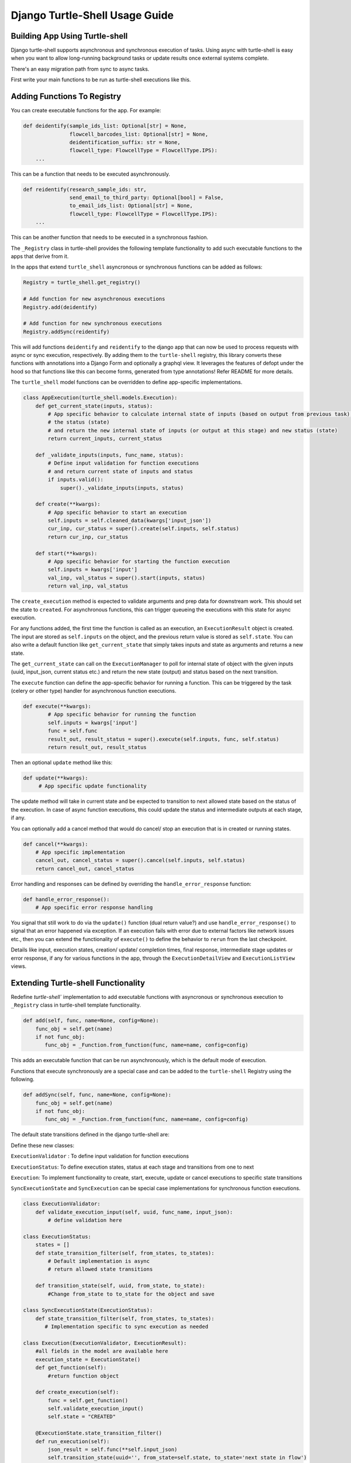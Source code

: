 Django Turtle-Shell Usage Guide
===============================

Building App Using Turtle-shell
-------------------------------

Django turtle-shell supports asynchronous and synchronous execution of tasks. Using async with turtle-shell is easy when you want to allow long-running background tasks or update results once external systems complete.

There's an easy migration path from sync to async tasks.

First write your main functions to be run as turtle-shell executions like this.


Adding Functions To Registry
----------------------------

You can create executable functions for the app. For example:

.. code-block::

   def deidentify(sample_ids_list: Optional[str] = None,
                  flowcell_barcodes_list: Optional[str] = None,
                  deidentification_suffix: str = None,
                  flowcell_type: FlowcellType = FlowcellType.IPS):
       ...

This can be a function that needs to be executed asynchronously.

.. code-block::

   def reidentify(research_sample_ids: str,
                  send_email_to_third_party: Optional[bool] = False,
                  to_email_ids_list: Optional[str] = None,
                  flowcell_type: FlowcellType = FlowcellType.IPS):
       ...

This can be another function that needs to be executed in a synchronous fashion.

The ``_Registry`` class in turtle-shell provides the following template functionality to add such executable functions to the apps that derive from it.

In the apps that extend ``turtle_shell`` asyncronous or synchronous functions can be added as follows:

.. code-block::

    Registry = turtle_shell.get_registry()

    # Add function for new asynchronous executions
    Registry.add(deidentify)

    # Add function for new synchronous executions
    Registry.addSync(reidentify)

This will add functions ``deidentify`` and ``reidentify`` to the django app that can now be used to process requests with async or sync execution, respectively.
By adding them to the ``turtle-shell`` registry, this library converts these functions with annotations into a Django Form and optionally a graphql view. It leverages the features of defopt under the hood so that functions like this can become forms, generated from type annotations! Refer README for more details.

The ``turtle_shell`` model functions can be overridden to define app-specific implementations.

.. code-block::

    class AppExecution(turtle_shell.models.Execution):
        def get_current_state(inputs, status):
            # App specific behavior to calculate internal state of inputs (based on output from previous task),
            # the status (state)
            # and return the new internal state of inputs (or output at this stage) and new status (state)
            return current_inputs, current_status

        def _validate_inputs(inputs, func_name, status):
            # Define input validation for function executions
            # and return current state of inputs and status
            if inputs.valid():
                super()._validate_inputs(inputs, status)

        def create(**kwargs):
            # App specific behavior to start an execution
            self.inputs = self.cleaned_data(kwargs['input_json'])
            cur_inp, cur_status = super().create(self.inputs, self.status)
            return cur_inp, cur_status

        def start(**kwargs):
            # App specific behavior for starting the function execution
            self.inputs = kwargs['input']
            val_inp, val_status = super().start(inputs, status)
            return val_inp, val_status


The ``create_execution`` method is expected to validate arguments and prep data for downstream work. This should set the state to ``created``. For asynchronous functions, this can trigger queueing the executions with this state for async execution.

For any functions added, the first time the function is called as an execution, an ``ExecutionResult`` object is created. The input are stored as ``self.inputs`` on the object, and the previous return value is stored as ``self.state``.
You can also write a default function like ``get_current_state`` that simply takes inputs and state as arguments and returns a new state.

The ``get_current_state`` can call on the ``ExecutionManager`` to poll for internal state of object with the given inputs (uuid, input_json, current status etc.) and return the new state (output) and status based on the next transition.

The ``execute`` function can define the app-specific behavior for running a function. This can be triggered by the task (celery or other type) handler for asynchronous function executions.

.. code-block::

    def execute(**kwargs):
            # App specific behavior for running the function
            self.inputs = kwargs['input']
            func = self.func
            result_out, result_status = super().execute(self.inputs, func, self.status)
            return result_out, result_status

Then an optional ``update`` method like this:

.. code-block::

    def update(**kwargs):
         # App specific update functionality

The update method will take in current state and be expected to transition to next allowed state based on the status of the execution. In case of async function executions, this could update the status and intermediate outputs at each stage, if any.

You can optionally add a cancel method that would do cancel/ stop an execution that is in created or running states.

.. code-block::

    def cancel(**kwargs):
        # App specific implementation
        cancel_out, cancel_status = super().cancel(self.inputs, self.status)
        return cancel_out, cancel_status

Error handling and responses can be defined by overriding the ``handle_error_response`` function:

.. code-block::

    def handle_error_response():
        # App specific error response handling

You signal that still work to do via the ``update()`` function (dual return value?) and use ``handle_error_response()`` to signal that an error happened via exception.
If an execution fails with error due to external factors like network issues etc., then you can extend the functionality of ``execute()`` to define the behavior to ``rerun`` from the last checkpoint.


Details like input, execution states, creation/ update/ completion times, final response, intermediate stage updates or error response, if any for various functions in the app, through the ``ExecutionDetailView`` and ``ExecutionListView`` views.

Extending Turtle-shell Functionality
------------------------------------

Redefine `turtle-shell`` implementation to add executable functions with asyncronous or synchronous execution to ``_Registry`` class in turtle-shell template functionality.

.. code-block::

    def add(self, func, name=None, config=None):
        func_obj = self.get(name)
        if not func_obj:
           func_obj = _Function.from_function(func, name=name, config=config)

This adds an executable function that can be run asynchronously, which is the default mode of execution.

Functions that execute synchronously are a special case and can be added to the ``turtle-shell`` Registry using the following.

.. code-block::

    def addSync(self, func, name=None, config=None):
        func_obj = self.get(name)
        if not func_obj:
           func_obj = _Function.from_function(func, name=name, config=config)

The default state transitions defined in the django turtle-shell are:

.. image:: docs/images/turtle-shell-state-machine-transitions.png
   :alt: State transitions

Define these new classes:

``ExecutionValidator`` : To define input validation for function executions

``ExecutionStatus``: To define execution states, status at each stage and transitions from one to next

``Execution``: To implement functionality to create, start, execute, update or cancel executions to specific state transitions

``SyncExecutionState``  and ``SyncExecution`` can be special case implementations for synchronous function executions.


.. code-block::

    class ExecutionValidator:
        def validate_execution_input(self, uuid, func_name, input_json):
            # define validation here

    class ExecutionStatus:
        states = []
        def state_transition_filter(self, from_states, to_states):
            # Default implementation is async
            # return allowed state transitions

        def transition_state(self, uuid, from_state, to_state):
            #Change from_state to to_state for the object and save

    class SyncExecutionState(ExecutionStatus):
        def state_transition_filter(self, from_states, to_states):
           # Implementation specific to sync execution as needed

    class Execution(ExecutionValidator, ExecutionResult):
        #all fields in the model are available here
        execution_state = ExecutionState()
        def get_function(self):
            #return function object

        def create_execution(self):
            func = self.get_function()
            self.validate_execution_input()
            self.state = "CREATED"

        @ExecutionState.state_transition_filter()
        def run_execution(self):
            json_result = self.func(**self.input_json)
            self.transition_state(uuid='', from_state=self.state, to_state='next state in flow')

        @ExecutionState.state_transition_filter()
        def update_execution(self):
            json_result = self.func(**self.input_json)
            self.transition_state(uuid='', from_state=self.state, to_state='next state in flow')

        @ExecutionState.state_transition_filter()
        def cancel_execution(self):
            self.func.cancel()
            self.transition_state(uuid='', from_state=self.state, to_state='next state in flow')

    class SyncExecution(Execution):
        execution_state = SyncExecutionState()
        def execute(self):
            self.create_execution()
            self.run_execution()

        def update(self):
            self.update_execution()

Extending Views To Support Async/ Sync Function Views
-----------------------------------------------------

Redefine Views for asynchronous and synchronous function executions.

.. code-block::

    class ExecutionDetailView(ExecutionViewMixin, DetailView):
       # Implement the DetailView to show the progress of the execution

    class ExecutionListView(ExecutionViewMixin, ListView):
        def get_queryset()
            # List executions with status (Created, Running, Done, Errored, Updating etc.)
            #order executions by("-created")

    class ExecutionCreateView(ExecutionViewMixin, CreateView):
        def get_form_kwargs()
            ...
        def get_context_data()
            ...

        def form_valid():
            self.object.create_execution()
            ....

This provides views for asynchronous functions, which is the default execution mode. This can be overridden to define special case functionality for synchronous functions.

.. code-block::

    class SyncExecutionDetailView(ExecutionViewMixin, DetailView):
        pass
        #no op

    class SyncExecutionListView(ExecutionViewMixin, ListView):
        def get_queryset():
            #order executions by("-created")

    class SyncExecutionCreateView(ExecutionViewMixin, CreateView):
        def get_form_kwargs():
            ...
        def get_context_data():
            ...
        def form_valid():
            self.object.create_execution()
            self.object.execute()
            ...

Extend the functionality of the `ExecutionResult` model to define ways to create, run, update and cancel executions.


Define a manager ``ExecutionResultManager`` for managing the internal state and transitions of the execution objects.
This should be able to poll for any state changes to execution instances and do the required to return current state and status for each object when called from ``get_current_state``.
The ``ExecutionResultManager`` can be extended to define handling state transitions and polling methods for different functions.


.. code-block::

    class ExecutionResultManager(models.Manager):
        model = ExecutionResult
        inputs = {}

        def get_current_state(inputs, status):
            # Override this to define app-specific behavior
            # to calculate internal state of inputs (based on output from previous task),
            # the status and return the new internal state of inputs (or output at this stage) and new status.
            # This can be defined by apps extending this functionality.
            pass

        def handle_error_response(self, error_details):
            error_response = {}
            self.status = self.ExecutionStatus.ERRORED
            with transaction.atomic():
                self.save()

            error_response['uuid'] = self.uuid
            error_response['error_details'] = error_details
            ...
            return error_response

        def _validate_inputs(input, func_name, status):
            # Can be overridden to define app-specific input validation for function executions
            return get_current_state(inputs, status)

        def _get_inputs(uuid, input_json, status, current_state, next_state, output_json):
            return {'input_json': input_json ,
                               'uuid': uuid,
                               'status': status,
                               'current_state': current_state, # Could be None to start with
                               'next_state': next_state # Could pass next possible state
                               'output_json': output_json # None until output is ready
            }

        def create(**kwargs):
            ...
            try:
                self.func = self.get_function()
                # Here the execution instance is created, so the
                input_json = self.cleaned_data(kwargs['input_json'])
                self.inputs = _get_inputs(self.uuid, input_json, self.status, None, next_state, None)
                cur_inp, cur_status = get_current_state(self.inputs, self.status)
                self.status = cur_status # will be self.ExecutionStatus.CREATED
                with transaction.atomic():
                    self.save()
                 ...
            except CreationError as ce:
                error_details = {'error_type': ce.error_type,
                                 'error_traceback': traceback,}
                error_response = self.handle_error_response(error_details)
            return cur_inp, cur_status


        def start(**kwargs):
            ...
            self.inputs = _get_inputs(self.uuid, input_json, self.status, current_state, next_state, None)
            # Generic behavior for starting functions
            cur_inp, cur_status = get_current_state(self.inputs, self.status)
            self.status = cur_status # will be ExecutionStatus.STARTED
            try:
                val_inp, val_status = self._validate_inputs(cur_inp, self.func, cur_status)
                self.status = val_status # will be ExecutionStatus.VALIDATED
                self.save()
            except ValidationError as ve:
                error_details = {'error_type': ve.error_type,
                                 'error_traceback': traceback,}
                self.handle_error_response(ve)
            return val_inp, val_status


        def execute():
            ...
            try:
                result = original_result = func(**self.inputs)
                result = json.loads(result.json())
                self.output_json = result
                self.inputs = _get_inputs(self.uuid, input_json, self.status, current_state, EXECUTE, self.output_json)
                result_out, result_status = get_current_state(result, self.status)
                self.status = result_status # will be self.ExecutionStatus.DONE
                with transaction.atomic():
                        self.save()
            except ExecutionError as ee:
                error_details = {'error_type': ee.error_type,
                                 'error_traceback': traceback}
                error_response = self.handle_error_response(error_details)
                return error_response
            ...
            return result_out, result_status

        def cancel():
            ...
            self.inputs = _get_inputs(self.uuid, input_json, self.status, current_state, CANCEL, self.output_json)
            cancel_out, cancel_status = get_current_state(self.inputs, self.status)
            self.status = cancel_status # will be self.ExecutionStatus.CANCELLED
            with transaction.atomic():
                self.save()
            ...
            return cancel_out, cancel_status

        def update():
            ...
            self.inputs = _get_inputs(self.uuid, input_json, self.status, current_state, UPDATE, self.output_json)
            update_out, update_status = get_current_state(self.inputs, self.status)
            self.status = update_status # will be self.ExecutionStatus.UPDATED
            with transaction.atomic():
                self.save()
            ...
            return update_out, update_status